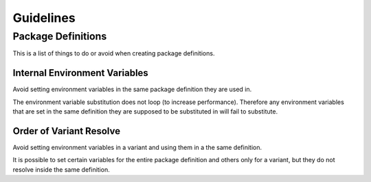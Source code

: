 .. _guidelines:

**********
Guidelines
**********

.. _guidelines/package_definitions:

Package Definitions
===================

This is a list of things to do or avoid when creating package definitions.

Internal Environment Variables
------------------------------

Avoid setting environment variables in the same package definition they are
used in.

.. code-block:: json
    :icon: image/prefer.png

    {
        "environ": {
            "SIDEFX_ROOT": "/mill3d/server/apps/SIDEFX",
            "HFS_LOCATION": "/mill3d/server/apps/SIDEFX/linux-x86-64"
        }
    }

.. code-block:: json
    :icon: image/avoid.png

    {
        "environ": {
            "SIDEFX_ROOT": "/mill3d/server/apps/SIDEFX",
            "HFS_LOCATION": "{SIDEFX_ROOT}/linux-x86-64"
        }
    }


The environment variable substitution does not loop (to increase performance).
Therefore any environment variables that are set in the same definition they
are supposed to be substituted in will fail to substitute.

Order of Variant Resolve
------------------------

Avoid setting environment variables in a variant and using them in a the same
definition.

.. code-block:: json
    :icon: image/prefer.png

    {
        "environ": {
            "LICENSE": "42000@licence.themill.com"
        },
        "variants": [
            {
                "identifier": "2016",
                "environ": {
                    "PATH": "${MAYA_PLUGINS}/app/0.1.0/bin:${PATH}"
                }
            }
        ]
    }

.. code-block:: json
    :icon: image/avoid.png

    {
        "environ": {
            "LICENSE": "42000@licence.themill.com",
            "PATH": "${APP_PATH}/bin:${PATH}"
        },
        "variants": [
            {
                "identifier": "2016",
                "environ": {
                    "APP_PATH": "${MAYA_PLUGINS}/app/0.1.0",
                }
            }
        ]
    }

It is possible to set certain variables for the entire package definition and
others only for a variant, but they do not resolve inside the same
definition.
